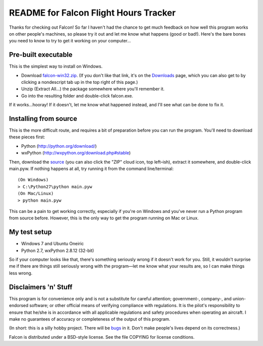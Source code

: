 README for Falcon Flight Hours Tracker
======================================

Thanks for checking out Falcon! So far I haven't had the chance to get much
feedback on how well this program works on other people's machines, so please
try it out and let me know what happens (good or bad!). Here's the bare bones
you need to know to try to get it working on your computer...

Pre-built executable
--------------------

This is the simplest way to install on Windows.

- Download `falcon-win32.zip <https://github.com/downloads/futurulus/falcon/falcon-win32.zip>`_.
  (If you don't like that link, it's on the
  `Downloads <https://github.com/futurulus/falcon/downloads>`_ page, which you
  can also get to by clicking a nondescript tab up in the top right of this
  page.) 
- Unzip (Extract All...) the package somewhere where you'll remember it.
- Go into the resulting folder and double-click falcon.exe.

If it works...hooray! If it doesn't, let me know what happened instead, and
I'll see what can be done to fix it.

Installing from source
----------------------

This is the more difficult route, and requires a bit of preparation before
you can run the program. You'll need to download these pieces first:

- Python (http://python.org/download/)
- wxPython (http://wxpython.org/download.php#stable)

Then, download the `source <https://github.com/futurulus/falcon/zipball/master>`_
(you can also click the "ZIP" cloud icon, top left |--| ish), extract it
somewhere, and double-click main.pyw. If nothing happens at all, try running
it from the command line/terminal::

  (On Windows)
  > C:\Python27\python main.pyw
  (On Mac/Linux)
  > python main.pyw

This can be a pain to get working correctly, especially if you're on
Windows and you've never run a Python program from source before. However,
this is the only way to get the program running on Mac or Linux.

My test setup
-------------

- Windows 7 and Ubuntu Oneiric
- Python 2.7, wxPython 2.8.12 (32-bit)

So if your computer looks like that, there's something seriously wrong if it
doesn't work for you. Still, it wouldn't surprise me if there are things still
seriously wrong with the program |---| let me know what your results are, so I
can make things less wrong. 

Disclaimers 'n' Stuff
---------------------

This program is for convenience only and is not a substitute for careful
attention; government-, company-, and union-endorsed software; or other
official means of verifying compliance with regulations.  It is the pilot's
responsibility to ensure that he/she is in accordance with all applicable
regulations and safety procedures when operating an aircraft.  I make no
guarantees of accuracy or completeness of the output of this program.

(In short: this is a silly hobby project.  There will be
`bugs <https://github.com/futurulus/falcon/issues>`_ in it.  Don't
make people's lives depend on its correctness.)

Falcon is distributed under a BSD-style license.  See the file COPYING for
license conditions.

.. |--| unicode:: U+02013 .. en dash
   :trim:
.. |---| unicode:: U+02014 .. em dash
   :trim: